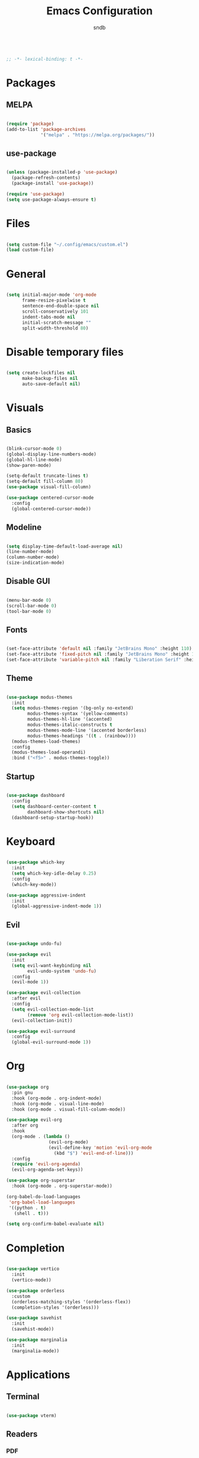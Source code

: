 #+title: Emacs Configuration
#+author: sndb

#+begin_src emacs-lisp

  ;; -*- lexical-binding: t -*-

#+end_src

* Packages

** MELPA

#+begin_src emacs-lisp

  (require 'package)
  (add-to-list 'package-archives
               '("melpa" . "https://melpa.org/packages/"))

#+end_src

** use-package

#+begin_src emacs-lisp

  (unless (package-installed-p 'use-package)
    (package-refresh-contents)
    (package-install 'use-package))

  (require 'use-package)
  (setq use-package-always-ensure t)

#+end_src

* Files

#+begin_src emacs-lisp

  (setq custom-file "~/.config/emacs/custom.el")
  (load custom-file)

#+end_src

* General

#+begin_src emacs-lisp

  (setq initial-major-mode 'org-mode
        frame-resize-pixelwise t
        sentence-end-double-space nil
        scroll-conservatively 101
        indent-tabs-mode nil
        initial-scratch-message ""
        split-width-threshold 80)

#+end_src

* Disable temporary files

#+begin_src emacs-lisp

  (setq create-lockfiles nil
        make-backup-files nil
        auto-save-default nil)

#+end_src

* Visuals

** Basics

#+begin_src emacs-lisp

  (blink-cursor-mode 0)
  (global-display-line-numbers-mode)
  (global-hl-line-mode)
  (show-paren-mode)

  (setq-default truncate-lines t)
  (setq-default fill-column 80)
  (use-package visual-fill-column)

  (use-package centered-cursor-mode
    :config
    (global-centered-cursor-mode))

#+end_src

** Modeline

#+begin_src emacs-lisp

  (setq display-time-default-load-average nil)
  (line-number-mode)
  (column-number-mode)
  (size-indication-mode)

#+end_src

** Disable GUI

#+begin_src emacs-lisp

  (menu-bar-mode 0)
  (scroll-bar-mode 0)
  (tool-bar-mode 0)

#+end_src

** Fonts

#+begin_src emacs-lisp

  (set-face-attribute 'default nil :family "JetBrains Mono" :height 110)
  (set-face-attribute 'fixed-pitch nil :family "JetBrains Mono" :height 1.0)
  (set-face-attribute 'variable-pitch nil :family "Liberation Serif" :height 160)

#+end_src

** Theme

#+begin_src emacs-lisp

  (use-package modus-themes
    :init
    (setq modus-themes-region '(bg-only no-extend)
          modus-themes-syntax '(yellow-comments)
          modus-themes-hl-line '(accented)
          modus-themes-italic-constructs t
          modus-themes-mode-line '(accented borderless)
          modus-themes-headings '((t . (rainbow))))
    (modus-themes-load-themes)
    :config
    (modus-themes-load-operandi)
    :bind ("<f5>" . modus-themes-toggle))

#+end_src

** Startup

#+begin_src emacs-lisp

  (use-package dashboard
    :config
    (setq dashboard-center-content t
          dashboard-show-shortcuts nil)
    (dashboard-setup-startup-hook))

#+end_src

* Keyboard

#+begin_src emacs-lisp

  (use-package which-key
    :init
    (setq which-key-idle-delay 0.25)
    :config
    (which-key-mode))

  (use-package aggressive-indent
    :init
    (global-aggressive-indent-mode 1))

#+end_src

** Evil

#+begin_src emacs-lisp

  (use-package undo-fu)

  (use-package evil
    :init
    (setq evil-want-keybinding nil
          evil-undo-system 'undo-fu)
    :config
    (evil-mode 1))

  (use-package evil-collection
    :after evil
    :config
    (setq evil-collection-mode-list
          (remove 'org evil-collection-mode-list))
    (evil-collection-init))

  (use-package evil-surround
    :config
    (global-evil-surround-mode 1))

#+end_src

* Org

#+begin_src emacs-lisp

  (use-package org
    :pin gnu
    :hook (org-mode . org-indent-mode)
    :hook (org-mode . visual-line-mode)
    :hook (org-mode . visual-fill-column-mode))

  (use-package evil-org
    :after org
    :hook
    (org-mode . (lambda ()
                  (evil-org-mode)
                  (evil-define-key 'motion 'evil-org-mode
                    (kbd "$") 'evil-end-of-line)))
    :config
    (require 'evil-org-agenda)
    (evil-org-agenda-set-keys))

  (use-package org-superstar
    :hook (org-mode . org-superstar-mode))

  (org-babel-do-load-languages
   'org-babel-load-languages
   '((python . t)
     (shell . t)))

  (setq org-confirm-babel-evaluate nil)

#+end_src

* Completion

#+begin_src emacs-lisp

  (use-package vertico
    :init
    (vertico-mode))

  (use-package orderless
    :custom
    (orderless-matching-styles '(orderless-flex))
    (completion-styles '(orderless)))

  (use-package savehist
    :init
    (savehist-mode))

  (use-package marginalia
    :init
    (marginalia-mode))

#+end_src

* Applications

** Terminal

#+begin_src emacs-lisp

  (use-package vterm)

#+end_src

** Readers

*** PDF

#+begin_src emacs-lisp

  (use-package pdf-tools
    :init
    (pdf-tools-install))

#+end_src

*** Epub

#+begin_src emacs-lisp

  (use-package nov
    :custom
    (nov-text-width 80)
    :init
    (add-to-list 'auto-mode-alist '("\\.epub\\'" . nov-mode)))

#+end_src
